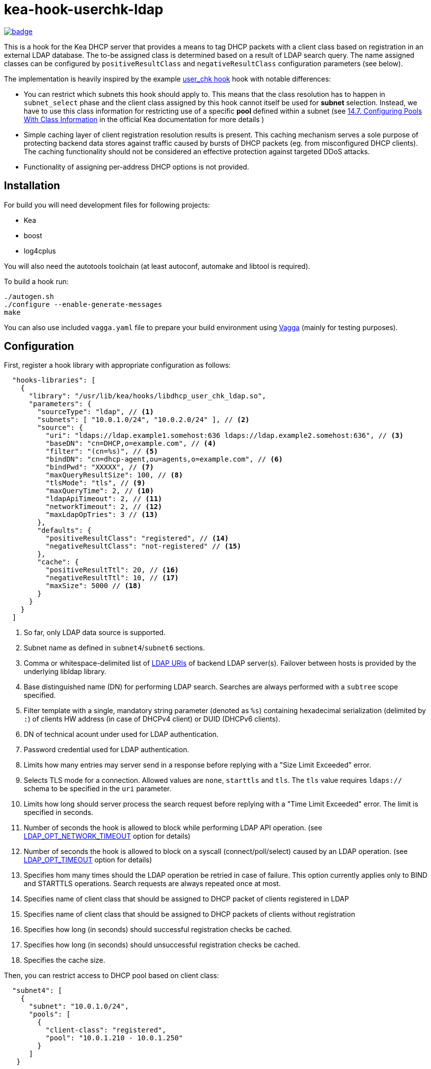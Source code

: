 = kea-hook-userchk-ldap
:gh-name: cvut/kea-hook-userchk-ldap

image:https://github.com/{gh-name}/workflows/CI/badge.svg?branch=master[link="https://github.com/{gh-name}/actions?query=workflow:CI+branch:master", title="Build status"]

This is a hook for the Kea DHCP server that provides a means to tag DHCP packets with a client class based on registration in an external LDAP database.
The to-be assigned class is determined based on a result of LDAP search query. The name assigned classes can be configured by `positiveResultClass` and `negativeResultClass` configuration parameters (see below).

The implementation is heavily inspired by the example https://kea.readthedocs.io/en/latest/arm/hooks.html#user-chk-checking-user-access[user_chk hook] hook with notable differences:

* You can restrict which subnets this hook should apply to. This means that the class resolution has to happen in `subnet_select` phase and the client class assigned by this hook cannot itself be used for *subnet* selection. Instead, we have to use this class information for restricting use of a specific *pool* defined within a subnet (see https://kea.readthedocs.io/en/latest/arm/classify.html#configuring-pools-with-class-information[14.7. Configuring Pools With Class Information] in the official Kea documentation for more details )
* Simple caching layer of client registration resolution results is present. This caching mechanism serves a sole purpose of protecting backend data stores against traffic caused by bursts of DHCP packets (eg. from misconfigured DHCP clients). The caching functionality should not be considered an effective protection against targeted DDoS attacks.
* Functionality of assigning per-address DHCP options is not provided.


== Installation

For build you will need development files for following projects:

* Kea
* boost
* log4cplus

You will also need the autotools toolchain (at least autoconf, automake and libtool is required).

To build a hook run:

[source,shell]
----
./autogen.sh
./configure --enable-generate-messages
make
----

You can also use included `vagga.yaml` file to prepare your build environment using https://github.com/tailhook/vagga[Vagga] (mainly for testing purposes).

== Configuration

First, register a hook library with appropriate configuration as follows:
[source,json]
----
  "hooks-libraries": [
    {
      "library": "/usr/lib/kea/hooks/libdhcp_user_chk_ldap.so",
      "parameters": {
        "sourceType": "ldap", // <1>
        "subnets": [ "10.0.1.0/24", "10.0.2.0/24" ], // <2>
        "source": {
          "uri": "ldaps://ldap.example1.somehost:636 ldaps://ldap.example2.somehost:636", // <3>
          "baseDN": "cn=DHCP,o=example.com", // <4>
          "filter": "(cn=%s)", // <5>
          "bindDN": "cn=dhcp-agent,ou=agents,o=example.com", // <6>
          "bindPwd": "XXXXX", // <7>
          "maxQueryResultSize": 100, // <8>
          "tlsMode": "tls", // <9>
          "maxQueryTime": 2, // <10>
          "ldapApiTimeout": 2, // <11>
          "networkTimeout": 2, // <12>
          "maxLdapOpTries": 3 // <13>
        },
        "defaults": {
          "positiveResultClass": "registered", // <14>
          "negativeResultClass": "not-registered" // <15>
        },
        "cache": {
          "positiveResultTtl": 20, // <16>
          "negativeResultTtl": 10, // <17>
          "maxSize": 5000 // <18>
        }
      }
    }
  ]
----
<1> So far, only LDAP data source is supported.
<2> Subnet name as defined in `subnet4`/`subnet6` sections.
<3> Comma or whitespace-delimited list of http://www.openldap.org/software//man.cgi?query=ldap_init&sektion=3&apropos=0&manpath=OpenLDAP+2.4-Release[LDAP URIs] of backend LDAP server(s). Failover between hosts is provided by the underlying libldap library.
<4> Base distinguished name (DN) for performing LDAP search. Searches are always performed with a `subtree` scope specified.
<5> Filter template with a single, mandatory string parameter (denoted as `%s`) containing hexadecimal serialization (delimited by `:`) of clients HW address (in case of DHCPv4 client) or DUID (DHCPv6 clients).
<6> DN of technical acount under used for LDAP authentication.
<7> Password credential used for LDAP authentication.
<8> Limits how many entries may server send in a response before replying with a "Size Limit Exceeded" error.
<9> Selects TLS mode for a connection. Allowed values are `none`, `starttls` and `tls`. The `tls` value requires `ldaps://` schema to be specified in the `uri` parameter.
<10> Limits how long should server process the search request before replying with a "Time Limit Exceeded" error. The limit is specified in seconds.
<11> Number of seconds the hook is allowed to block while performing LDAP API operation. (see https://linux.die.net/man/3/ldap_set_option[LDAP_OPT_NETWORK_TIMEOUT] option for details)
<12> Number of seconds the hook is allowed to block on a syscall (connect/poll/select) caused by an LDAP operation. (see https://linux.die.net/man/3/ldap_set_option[LDAP_OPT_TIMEOUT] option for details)
<13> Specifies hom many times should the LDAP operation be retried in case of failure. This option currently applies only to BIND and STARTTLS operations. Search requests are always repeated once at most.
<14> Specifies name of client class that should be assigned to DHCP packet of clients registered in LDAP
<15> Specifies name of client class that should be assigned to DHCP packets of clients without registration
<16> Specifies how long (in seconds) should successful registration checks be cached.
<17> Specifies how long (in seconds) should unsuccessful registration checks be cached.
<18> Specifies the cache size.

Then, you can restrict access to DHCP pool based on client class:

[source,json]
----
  "subnet4": [
    {
      "subnet": "10.0.1.0/24",
      "pools": [
        {
          "client-class": "registered",
          "pool": "10.0.1.210 - 10.0.1.250"
        }
      ]
   }
----

== TODO

* [ ] Resolve client class name from the corresponding LDAP entry simillary to LDAP integration in legacy ISC DHCP
* [ ] Write integration tests or somesuch
